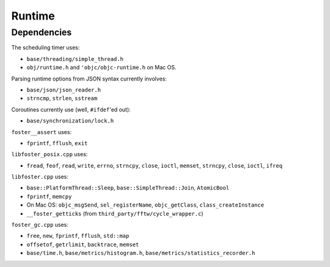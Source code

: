 Runtime
=======

Dependencies
------------

The scheduling timer uses:

* ``base/threading/simple_thread.h``
* ``obj/runtime.h`` and ``'objc/objc-runtime.h`` on Mac OS.

Parsing runtime options from JSON syntax currently involves:

* ``base/json/json_reader.h``
* ``strncmp``, ``strlen``, ``sstream``

Coroutines currently use (well, ``#ifdef``'ed out):

* ``base/synchronization/lock.h``

``foster__assert`` uses:

* ``fprintf``, ``fflush``, ``exit``

``libfoster_posix.cpp`` uses:

* ``fread``, ``feof``, ``read``, ``write``, ``errno``, ``strncpy``, ``close``, ``ioctl``,
  ``memset``, ``strncpy``, ``close``, ``ioctl``, ``ifreq``

``libfoster.cpp`` uses:

* ``base::PlatformThread::Sleep``, ``base::SimpleThread::Join``, ``AtomicBool``
* ``fprintf``, ``memcpy``
* On Mac OS: ``objc_msgSend``, ``sel_registerName``, ``objc_getClass``, ``class_createInstance``
* ``__foster_getticks`` (from ``third_party/fftw/cycle_wrapper.c``)

``foster_gc.cpp`` uses:

* ``free``, ``new``, ``fprintf``, ``fflush``, ``std::map``
* ``offsetof``,  ``getrlimit``, ``backtrace``, ``memset``
* ``base/time.h``, ``base/metrics/histogram.h``, ``base/metrics/statistics_recorder.h``
